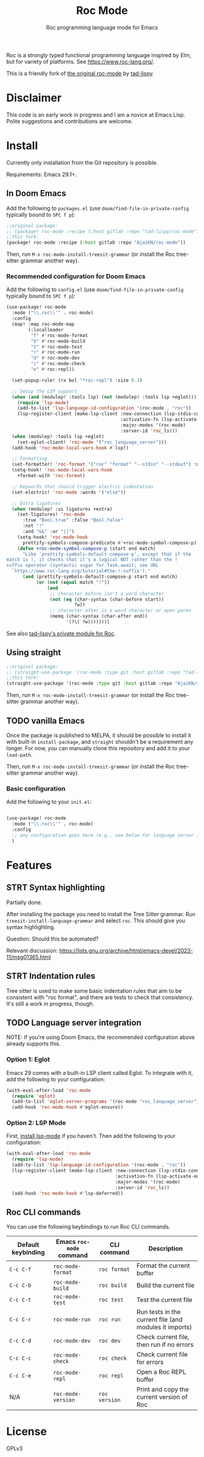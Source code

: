 #+title: Roc Mode
#+subtitle: Roc programming language mode for Emacs

Roc is a strongly typed functional programming language inspired by Elm, but for variety of platforms. See [[https://www.roc-lang.org/][https://www.roc-lang.org/]].

This is a friendly fork of [[https://gitlab.com/tad-lispy/roc-mode][the original roc-mode]] by [[https://tad-lispy.com/][tad-lispy]].

* Disclaimer

This code is an early work in progress and I am a novice at Emacs Lisp. Polite suggestions and contributions are welcome.

* Install

Currently only installation from the Git repository is possible.

Requirements: Emacs 29.1+.

** In Doom Emacs

Add the following to ~packages.el~ (use ~doom/find-file-in-private-config~ typically bound to ~SPC f p~):

#+begin_src emacs-lisp :noeval
;;original package:
;; (package! roc-mode :recipe (:host gitlab :repo "tad-lispy/roc-mode"))
;;this fork:
(package! roc-mode :recipe (:host gitlab :repo "AjaiKN/roc-mode"))
#+end_src

Then, run ~M-x roc-mode-install-treesit-grammar~ (or install the Roc tree-sitter grammar another way).

*** Recommended configuration for Doom Emacs

Add the following to ~config.el~ (use ~doom/find-file-in-private-config~ typically bound to ~SPC f p~):

#+begin_src emacs-lisp :noeval
(use-package! roc-mode
  :mode ("\\.roc\\'" . roc-mode)
  :config
  (map! :map roc-mode-map
        (:localleader
         "f" #'roc-mode-format
         "b" #'roc-mode-build
         "t" #'roc-mode-test
         "r" #'roc-mode-run
         "d" #'roc-mode-dev
         "c" #'roc-mode-check
         "e" #'roc-repl))

  (set-popup-rule! (rx bol "*roc-repl") :size 0.3)

  ;; Setup the LSP support
  (when (and (modulep! :tools lsp) (not (modulep! :tools lsp +eglot)))
    (require 'lsp-mode)
    (add-to-list 'lsp-language-id-configuration '(roc-mode . "roc"))
    (lsp-register-client (make-lsp-client :new-connection (lsp-stdio-connection "roc_language_server")
                                          :activation-fn (lsp-activate-on "roc")
                                          :major-modes '(roc-mode)
                                          :server-id 'roc_ls)))
  (when (modulep! :tools lsp +eglot)
    (set-eglot-client! 'roc-mode '("roc_language_server")))
  (add-hook 'roc-mode-local-vars-hook #'lsp!)

  ;; Formatting
  (set-formatter! 'roc-format '("roc" "format" "--stdin" "--stdout") :modes '(roc-mode))
  (setq-hook! 'roc-mode-local-vars-hook
    +format-with 'roc-format)

  ;; Keywords that should trigger electric indentation
  (set-electric! 'roc-mode :words '("else"))

  ;; Extra ligatures
  (when (modulep! :ui ligatures +extra)
    (set-ligatures! 'roc-mode
      :true "Bool.true" :false "Bool.false"
      :not "!"
      :and "&&" :or "||")
    (setq-hook! 'roc-mode-hook
      prettify-symbols-compose-predicate #'+roc-mode-symbol-compose-p)
    (defun +roc-mode-symbol-compose-p (start end match)
      "Like `prettify-symbols-default-compose-p', except that if the
match is !, it checks that it's a logical NOT rather than the !
suffix operator (syntactic sugar for Task.await; see URL
  `https://www.roc-lang.org/tutorial#the-!-suffix')."
      (and (prettify-symbols-default-compose-p start end match)
           (or (not (equal match "!"))
               (and
                ;; character before isn't a word character
                (not (eq (char-syntax (char-before start))
                         ?w))
                ;; character after is a word character or open paren
                (memq (char-syntax (char-after end))
                      '(?\( ?w))))))))
#+end_src

See also [[https://gitlab.com/tad-lispy/nixos-configuration/-/tree/main/doom-emacs/modules/lang/roc][tad-lispy's private module for Roc]].

** Using straight

#+begin_src emacs-lisp
;;original package:
;; (straight-use-package '(roc-mode :type git :host gitlab :repo "tad-lispy/roc-mode"))
;;this fork:
(straight-use-package '(roc-mode :type git :host gitlab :repo "AjaiKN/roc-mode"))
#+end_src

Then, run ~M-x roc-mode-install-treesit-grammar~ (or install the Roc tree-sitter grammar another way).

** TODO vanilla Emacs

Once the package is published to MELPA, it should be possible to install it with built-in ~install-package~, and ~straight~ shouldn't be a requirement any longer. For now, you can manually clone this repository and add it to your ~load-path~.

Then, run ~M-x roc-mode-install-treesit-grammar~ (or install the Roc tree-sitter grammar another way).

*** Basic configuration

Add the following to your ~init.el~:

#+begin_src emacs-lisp :noeval

(use-package! roc-mode
  :mode ("\\.roc\\'" . roc-mode)
  :config
  ;; any configuration goes here (e.g., see below for language server integration)...
  )
#+end_src

* Features

** STRT Syntax highlighting

Partially done.

After installing the package you need to install the Tree Sitter grammar. Run ~treesit-install-language-grammar~ and select ~roc~. This should give you syntax highlighting.

Question: Should this be automated?

Relevant discussion: https://lists.gnu.org/archive/html/emacs-devel/2023-11/msg01365.html

** STRT Indentation rules

Tree sitter is used to make some basic indentation rules that aim to be consistent with "roc format", and there are tests to check that consistency. It's still a work in progress, though.

** TODO Language server integration

NOTE: If you're using Doom Emacs, the recommended configuration above already supports this.

*** Option 1: Eglot

Emacs 29 comes with a built-in LSP client called Eglot. To integrate with it, add the following to your configuration:

#+begin_src emacs-lisp :noeval
(with-eval-after-load 'roc-mode
  (require 'eglot)
  (add-to-list 'eglot-server-programs '(roc-mode "roc_language_server"))
  (add-hook 'roc-mode-hook #'eglot-ensure))
#+end_src

*** Option 2: LSP Mode

First, [[https://emacs-lsp.github.io/lsp-mode/page/installation/][install lsp-mode]] if you haven't. Then add the following to your configuration:

#+begin_src emacs-lisp :noeval
(with-eval-after-load 'roc-mode
  (require 'lsp-mode)
  (add-to-list 'lsp-language-id-configuration '(roc-mode . "roc"))
  (lsp-register-client (make-lsp-client :new-connection (lsp-stdio-connection "roc_ls")
                                        :activation-fn (lsp-activate-on "roc")
                                        :major-modes '(roc-mode)
                                        :server-id 'roc_ls))
  (add-hook 'roc-mode-hook #'lsp-deferred))
#+end_src

** Roc CLI commands

You can use the following keybindings to run Roc CLI commands.

| Default keybinding | Emacs ~roc-mode~ command | CLI command   | Description                                            |
|--------------------+--------------------------+---------------+--------------------------------------------------------|
| ~C-c C-f~          | ~roc-mode-format~        | ~roc format~  | Format the current buffer                              |
| ~C-c C-b~          | ~roc-mode-build~         | ~roc build~   | Build the current file                                 |
| ~C-c C-t~          | ~roc-mode-test~          | ~roc test~    | Test the current file                                  |
| ~C-c C-r~          | ~roc-mode-run~           | ~roc run~     | Run tests in the current file (and modules it imports) |
| ~C-c C-d~          | ~roc-mode-dev~           | ~roc dev~     | Check current file, then run if no errors              |
| ~C-c C-c~          | ~roc-mode-check~         | ~roc check~   | Check current file for errors                          |
| ~C-c C-e~          | ~roc-mode-repl~         | ~roc repl~   | Open a Roc REPL buffer    |
| N/A                | ~roc-mode-version~       | ~roc version~ | Print and copy the current version of Roc              |

* License

GPLv3

